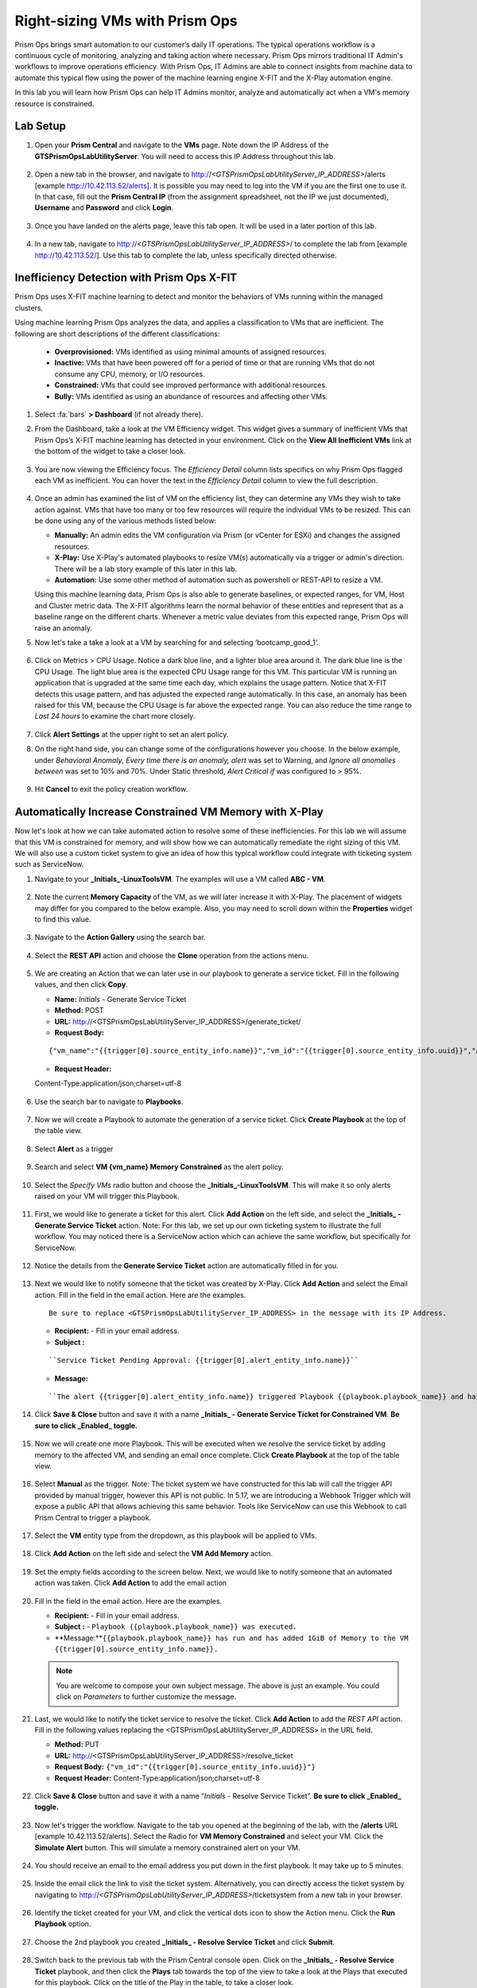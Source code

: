 -------------------------------
Right-sizing VMs with Prism Ops
-------------------------------

.. figure:: images/operationstriangle.png

Prism Ops brings smart automation to our customer’s daily IT operations. The typical operations workflow is a continuous cycle of monitoring, analyzing and taking action where necessary. Prism Ops mirrors traditional IT Admin's workflows to improve operations efficiency. With Prism Ops, IT Admins are able to connect insights from machine data to automate this typical flow using the power of the machine learning engine X-FIT and the X-Play automation engine.

In this lab you will learn how Prism Ops can help IT Admins monitor, analyze and automatically act when a VM's memory resource is constrained.

Lab Setup
+++++++++

#. Open your **Prism Central** and navigate to the **VMs** page. Note down the IP Address of the **GTSPrismOpsLabUtilityServer**. You will need to access this IP Address throughout this lab.

   .. figure:: images/init1.png

#. Open a new tab in the browser, and navigate to http://`<GTSPrismOpsLabUtilityServer_IP_ADDRESS>`/alerts [example http://10.42.113.52/alerts]. It is possible you may need to log into the VM if you are the first one to use it. In that case, fill out the **Prism Central IP** (from the assignment spreadsheet, not the IP we just documented), **Username** and **Password** and click **Login**.

   .. figure:: images/init2.png

#. Once you have landed on the alerts page, leave this tab open. It will be used in a later portion of this lab.

   .. figure:: images/init2b.png

#. In a new tab, navigate to http://`<GTSPrismOpsLabUtilityServer_IP_ADDRESS>`/ to complete the lab from [example http://10.42.113.52/]. Use this tab to complete the lab, unless specifically directed otherwise.

   .. figure:: images/init3.png

Inefficiency Detection with Prism Ops X-FIT
+++++++++++++++++++++++++++++++++++++++++++

Prism Ops uses X-FIT machine learning to detect and monitor the behaviors of VMs running within the managed clusters.

Using machine learning Prism Ops analyzes the data, and applies a classification to VMs that are inefficient. The following are short descriptions of the different classifications:

  * **Overprovisioned:** VMs identified as using minimal amounts of assigned resources.
  * **Inactive:** VMs that have been powered off for a period of time or that are running VMs that do not consume any CPU, memory, or I/O resources.
  * **Constrained:** VMs that could see improved performance with additional resources.
  * **Bully:** VMs identified as using an abundance of resources and affecting other VMs.

#. Select :fa:`bars` **> Dashboard** (if not already there).

#. From the Dashboard, take a look at the VM Efficiency widget. This widget gives a summary of inefficient VMs that Prism Ops’s X-FIT machine learning has detected in your environment. Click on the **View All Inefficient VMs** link at the bottom of the widget to take a closer look.

   .. figure:: images/ppro_58.png

#. You are now viewing the Efficiency focus. The *Efficiency Detail* column lists specifics on why Prism Ops flagged each VM as inefficient. You can hover the text in the *Efficiency Detail* column to view the full description.

   .. figure:: images/ppro_59.png

#. Once an admin has examined the list of VM on the efficiency list, they can determine any VMs they wish to take action against. VMs that have too many or too few resources will require the individual VMs to be resized. This can be done using any of the various methods listed below:

   * **Manually:** An admin edits the VM configuration via Prism (or vCenter for ESXi) and changes the assigned resources.
   * **X-Play:** Use X-Play's automated playbooks to resize VM(s) automatically via a trigger or admin's direction. There will be a lab story example of this later in this lab.
   * **Automation:** Use some other method of automation such as powershell or REST-API to resize a VM.


   Using this machine learning data, Prism Ops is also able to generate baselines, or expected ranges, for VM, Host and Cluster metric data. The X-FIT algorithms learn the normal behavior of these entities and represent that as a baseline range on the different charts. Whenever a metric value deviates from this expected range, Prism Ops will raise an anomaly.

#. Now let's take a take a look at a VM by searching for and selecting ‘bootcamp_good_1’.

   .. figure:: images/ppro_61.png

#. Click on Metrics > CPU Usage. Notice a dark blue line, and a lighter blue area around it. The dark blue line is the CPU Usage. The light blue area is the expected CPU Usage range for this VM. This particular VM is running an application that is upgraded at the same time each day, which explains the usage pattern. Notice that X-FIT detects this usage pattern, and has adjusted the expected range automatically. In this case, an anomaly has been raised for this VM, because the CPU Usage is far above the expected range. You can also reduce the time range to *Last 24 hours* to examine the chart more closely.

   .. figure:: images/ppro_60.png

#. Click **Alert Settings** at the upper right to set an alert policy.

#. On the right hand side, you can change some of the configurations however you choose. In the below example, under *Behavioral Anomaly*, *Every time there is an anomaly, alert* was set to Warning, and *Ignore all anomalies between* was set to 10% and 70%. Under Static threshold, *Alert Critical if* was configured to > 95%.

   .. figure:: images/ppro_25.png

#. Hit **Cancel** to exit the policy creation workflow.

Automatically Increase Constrained VM Memory with X-Play
++++++++++++++++++++++++++++++++++++++++++++++++++++++++

Now let's look at how we can take automated action to resolve some of these inefficiencies. For this lab we will assume that this VM is constrained for memory, and will show how we can automatically remediate the right sizing of this VM. We will also use a custom ticket system to give an idea of how this typical workflow could integrate with ticketing system such as ServiceNow.

#. Navigate to your **_Initials_-LinuxToolsVM**. The examples will use a VM called **ABC - VM**.

   .. figure:: images/rs1.png

#. Note the current **Memory Capacity** of the VM, as we will later increase it with X-Play. The placement of widgets may differ for you compared to the below example. Also, you may need to scroll down within the **Properties** widget to find this value.

   .. figure:: images/rs2.png

#. Navigate to the **Action Gallery** using the search bar.

   .. figure:: images/rs3.png

#. Select the **REST API** action and choose the **Clone** operation from the actions menu.

   .. figure:: images/rs4.png

#. We are creating an Action that we can later use in our playbook to generate a service ticket. Fill in the following values, and then click **Copy**.

   - **Name:** *Initials* - Generate Service Ticket
   - **Method:** POST
   - **URL:** http://<GTSPrismOpsLabUtilityServer_IP_ADDRESS>/generate_ticket/
   - **Request Body:**

   ::

     {"vm_name":"{{trigger[0].source_entity_info.name}}","vm_id":"{{trigger[0].source_entity_info.uuid}}","alert_name":"{{trigger[0].alert_entity_info.name}}","alert_id":"{{trigger[0].alert_entity_info.uuid}}"}

   - **Request Header:**

   ::

   Content-Type:application/json;charset=utf-8

   .. figure:: images/rs5.png

#. Use the search bar to navigate to **Playbooks**.

   .. figure:: images/rs6.png

#. Now we will create a Playbook to automate the generation of a service ticket. Click **Create Playbook** at the top of the table view.

   .. figure:: images/rs7.png

#. Select **Alert** as a trigger

   .. figure:: images/rs8.png

#. Search and select **VM {vm_name} Memory Constrained** as the alert policy.

   .. figure:: images/rs9.png

#. Select the *Specify VMs* radio button and choose the **_Initials_-LinuxToolsVM**. This will make it so only alerts raised on your VM will trigger this Playbook.

   .. figure:: images/rs10.png

#. First, we would like to generate a ticket for this alert. Click **Add Action** on the left side, and select the **_Initials_ - Generate Service Ticket** action. Note: For this lab, we set up our own ticketing system to illustrate the full workflow.  You may noticed there is a ServiceNow action which can achieve the same workflow, but specifically for ServiceNow.

   .. figure:: images/rs11.png

#. Notice the details from the **Generate Service Ticket** action are automatically filled in for you.

   .. figure:: images/rs12.png

#. Next we would like to notify someone that the ticket was created by X-Play. Click **Add Action** and select the Email action. Fill in the field in the email action. Here are the examples.

   ::

      Be sure to replace <GTSPrismOpsLabUtilityServer_IP_ADDRESS> in the message with its IP Address.

   - **Recipient:** - Fill in your email address.
   - **Subject :**

   ::

      ``Service Ticket Pending Approval: {{trigger[0].alert_entity_info.name}}``

   - **Message:**

   ::

     ``The alert {{trigger[0].alert_entity_info.name}} triggered Playbook {{playbook.playbook_name}} and has generated a Service ticket for the VM: {{trigger[0].source_entity_info.name}} which is now pending your approval. A ticket has been generated for you to take action on at http://<GTSPrismOpsLabUtilityServer_IP_ADDRESS>/ticketsystem``

   .. figure:: images/rs13.png

#. Click **Save & Close** button and save it with a name **_Initials_ - Generate Service Ticket for Constrained VM**. **Be sure to click _Enabled_ toggle.**

   .. figure:: images/rs14.png

#. Now we will create one more Playbook. This will be executed when we resolve the service ticket by adding memory to the affected VM, and sending an email once complete. Click **Create Playbook** at the top of the table view.

   .. figure:: images/rs15.png

#. Select **Manual** as the trigger. Note: The ticket system we have constructed for this lab will call the trigger API provided by manual trigger, however this API is not public. In 5.17, we are introducing a Webhook Trigger which will expose a public API that allows achieving this same behavior. Tools like ServiceNow can use this Webhook to call Prism Central to trigger a playbook.

   .. figure:: images/rs16.png

#. Select the **VM** entity type from the dropdown, as this playbook will be applied to VMs.

   .. figure:: images/rs17.png

#. Click **Add Action** on the left side and select the **VM Add Memory** action.

   .. figure:: images/rs18.png

#. Set the empty fields according to the screen below. Next, we would like to notify someone that an automated action was taken. Click **Add Action** to add the email action

   .. figure:: images/rs19.png

#. Fill in the field in the email action. Here are the examples.

   - **Recipient:** - Fill in your email address.
   - **Subject :** - ``Playbook {{playbook.playbook_name}} was executed.``
   - **Message:**``{{playbook.playbook_name}} has run and has added 1GiB of Memory to the VM {{trigger[0].source_entity_info.name}}.``

   .. note::

      You are welcome to compose your own subject message. The above is just an example. You could click on *Parameters* to further customize the message.

   .. figure:: images/rs20.png

#. Last, we would like to notify the ticket service to resolve the ticket. Click **Add Action** to add the *REST API* action. Fill in the following values replacing the <GTSPrismOpsLabUtilityServer_IP_ADDRESS> in the URL field.

   - **Method:** PUT
   - **URL:** http://<GTSPrismOpsLabUtilityServer_IP_ADDRESS>/resolve_ticket
   - **Request Body:** ``{"vm_id":"{{trigger[0].source_entity_info.uuid}}"}``
   - **Request Header:** Content-Type:application/json;charset=utf-8

   .. figure:: images/rs21.png

#. Click **Save & Close** button and save it with a name “*Initials* - Resolve Service Ticket”. **Be sure to click _Enabled_ toggle.**

   .. figure:: images/rs22.png

#. Now let's trigger the workflow. Navigate to the tab you opened at the beginning of the lab, with the **/alerts** URL [example 10.42.113.52/alerts]. Select the Radio for **VM Memory Constrained** and select your VM. Click the **Simulate Alert** button. This will simulate a memory constrained alert on your VM.

   .. figure:: images/rs23.png

#. You should receive an email to the email address you put down in the first playbook. It may take up to 5 minutes.

   .. figure:: images/rs24.png

#. Inside the email click the link to visit the ticket system. Alternatively, you can directly access the ticket system by navigating to http://`<GTSPrismOpsLabUtilityServer_IP_ADDRESS>`/ticketsystem from a new tab in your browser.

   .. figure:: images/rs25.png

#. Identify the ticket created for your VM, and click the vertical dots icon to show the Action menu. Click the **Run Playbook** option.

   .. figure:: images/rs26.png

#. Choose the 2nd playbook you created **_Initials_ - Resolve Service Ticket** and click **Submit**.

   .. figure:: images/rs27.png

#. Switch back to the previous tab with the Prism Central console open. Click on the **_Initials_ - Resolve Service Ticket** playbook, and then click the **Plays** tab towards the top of the view to take a look at the Plays that executed for this playbook. Click on the title of the Play in the table, to take a closer look.

   .. figure:: images/rs29.png

#. The sections in this view can be expanded to show more details for each item. If there were any errors, they would also be surfaced in this view.

   .. figure:: images/rs30.png

#. You can navigate back to your VM, and verify that the memory was indeed increased by 1 GiB.

   .. figure:: images/rs31.png

#. You should also get an email telling you that the playbook ran.

   .. figure:: images/rs32.png

Takeaways
.........

- Prism Ops is our solution to make IT OPS smarter and automated. It covers the IT OPS process, from intelligent detection to automated remediation.

- X-FIT is our machine learning engine to support smart IT OPS, including anomaly detection and inefficiency detection.

- X-Play - the IFTTT for the enterprise - is our engine to enable the automation of daily operations tasks.

- X-Play enables admins to confidently automate their daily tasks within minutes.

- X-Play is extensive, and can use a customer's existing APIs and scripts as part of its Playbooks, integrate with their existing ticketing workflows.
